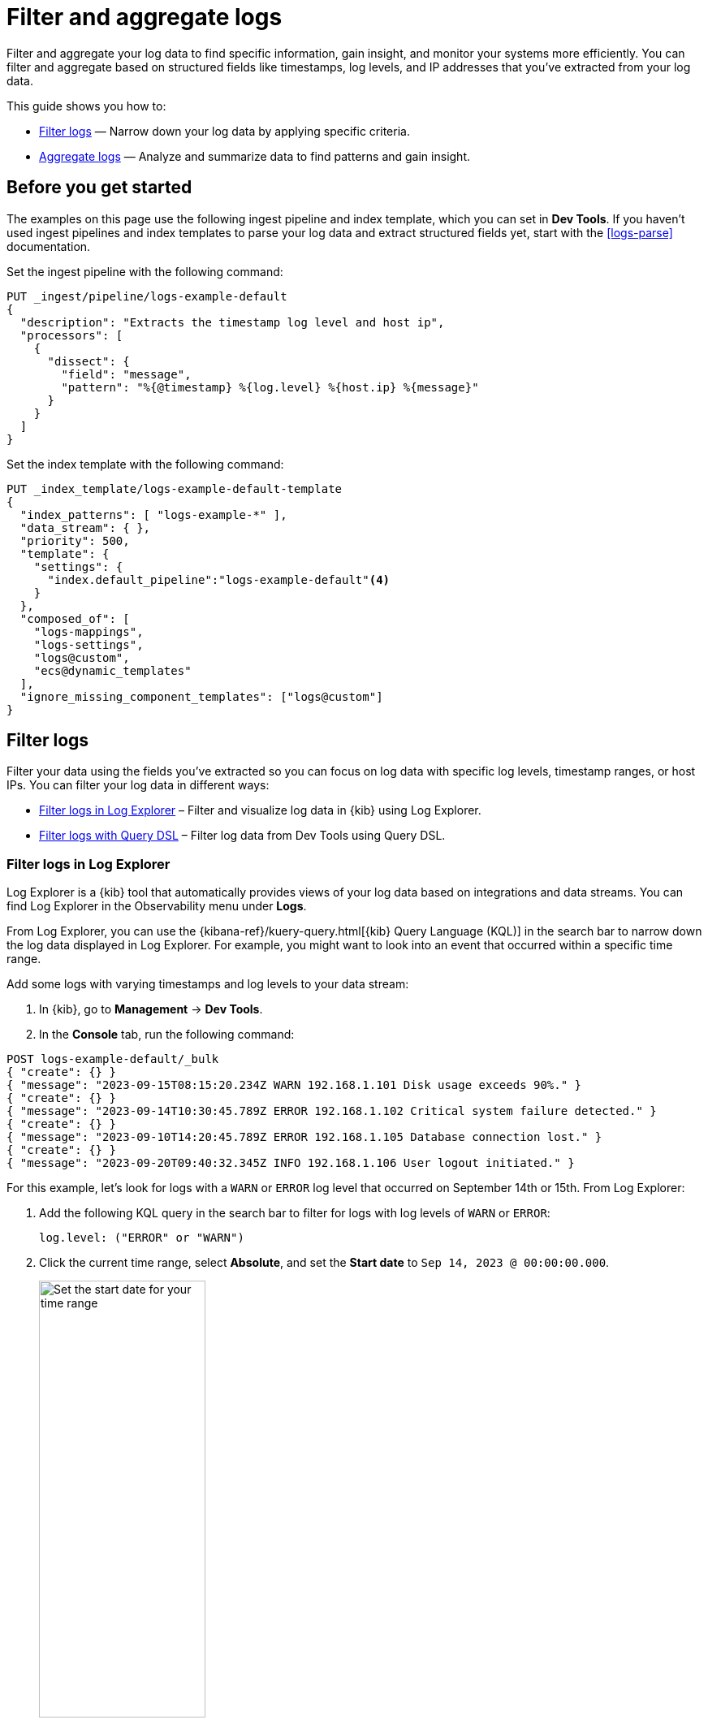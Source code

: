 [[logs-filter-and-aggregate]]
= Filter and aggregate logs

Filter and aggregate your log data to find specific information, gain insight, and monitor your systems more efficiently. You can filter and aggregate based on structured fields like timestamps, log levels, and IP addresses that you've extracted from your log data. 

This guide shows you how to:

* <<logs-filter>> — Narrow down your log data by applying specific criteria.
* <<logs-aggregate>> — Analyze and summarize data to find patterns and gain insight.

[discrete]
[[logs-filter-and-aggregate-prereq]]
== Before you get started

The examples on this page use the following ingest pipeline and index template, which you can set in *Dev Tools*. If you haven't used ingest pipelines and index templates to parse your log data and extract structured fields yet, start with the <<logs-parse>> documentation.

Set the ingest pipeline with the following command:

[source,console]
----
PUT _ingest/pipeline/logs-example-default
{
  "description": "Extracts the timestamp log level and host ip",
  "processors": [
    {
      "dissect": {
        "field": "message",
        "pattern": "%{@timestamp} %{log.level} %{host.ip} %{message}"
      }
    }
  ]
}
----

Set the index template with the following command:

[source,console]
----
PUT _index_template/logs-example-default-template
{
  "index_patterns": [ "logs-example-*" ],
  "data_stream": { },
  "priority": 500,
  "template": {
    "settings": {
      "index.default_pipeline":"logs-example-default"<4>
    }
  },
  "composed_of": [
    "logs-mappings",
    "logs-settings",
    "logs@custom",
    "ecs@dynamic_templates"
  ],
  "ignore_missing_component_templates": ["logs@custom"]
}
----

[discrete]
[[logs-filter]]
== Filter logs

Filter your data using the fields you've extracted so you can focus on log data with specific log levels, timestamp ranges, or host IPs. You can filter your log data in different ways:

- <<logs-filter-logs-explorer>> – Filter and visualize log data in {kib} using Log Explorer.
- <<logs-filter-qdsl>> – Filter log data from Dev Tools using Query DSL.

[discrete]
[[logs-filter-logs-explorer]]
=== Filter logs in Log Explorer

Log Explorer is a {kib} tool that automatically provides views of your log data based on integrations and data streams. You can find Log Explorer in the Observability menu under *Logs*. 

From Log Explorer, you can use the {kibana-ref}/kuery-query.html[{kib} Query Language (KQL)] in the search bar to narrow down the log data displayed in Log Explorer.
For example, you might want to look into an event that occurred within a specific time range.

Add some logs with varying timestamps and log levels to your data stream:

. In {kib}, go to *Management* -> *Dev Tools*.
. In the *Console* tab, run the following command:

[source,console]
----
POST logs-example-default/_bulk
{ "create": {} }
{ "message": "2023-09-15T08:15:20.234Z WARN 192.168.1.101 Disk usage exceeds 90%." }
{ "create": {} }
{ "message": "2023-09-14T10:30:45.789Z ERROR 192.168.1.102 Critical system failure detected." }
{ "create": {} }
{ "message": "2023-09-10T14:20:45.789Z ERROR 192.168.1.105 Database connection lost." }
{ "create": {} }
{ "message": "2023-09-20T09:40:32.345Z INFO 192.168.1.106 User logout initiated." }
----

For this example, let's look for logs with a `WARN` or `ERROR` log level that occurred on September 14th or 15th. From Log Explorer:

1. Add the following KQL query in the search bar to filter for logs with log levels of `WARN` or `ERROR`:
+
[source,text]
----
log.level: ("ERROR" or "WARN")
----
2. Click the current time range, select **Absolute**, and set the **Start date** to `Sep 14, 2023 @ 00:00:00.000`.
+
[role="screenshot"]
image::images/logs-start-date.png[Set the start date for your time range, 50%]
3. Click the end of the current time range, select **Absolute**, and set the **End date** to `Sep 15, 2023 @ 23:59:59.999`.
+
[role="screenshot"]
image::images/logs-end-date.png[Set the end date for your time range, 50%]

Under the *Documents* tab, you'll see the filtered log data matching your query. 

[role="screenshot"]
image::images/logs-kql-filter.png[Filter data by log level using KQL]

For more on using Log Explorer, refer to the {kibana-ref}/discover.html[Discover] documentation.

[discrete]
[[logs-filter-qdsl]]
=== Filter logs with Query DSL

{ref}/query-dsl.html[Query DSL] is a JSON-based language that sends requests and retrieves data from indices and data streams. You can filter your log data using Query DSL from *Developer Tools*.

For example, you might want to troubleshoot an issue that happened on a specific date or at a specific time. To do this, use a boolean query with a {ref}/query-dsl-range-query.html[range query] to filter for the specific timestamp range and a {ref}/query-dsl-term-query.html[term query] to filter for `WARN` and `ERROR` log levels.

First, from *Dev Tools*, add some logs with varying timestamps and log levels to your data stream with the following command:

[source,console]
----
POST logs-example-default/_bulk
{ "create": {} }
{ "message": "2023-09-15T08:15:20.234Z WARN 192.168.1.101 Disk usage exceeds 90%." }
{ "create": {} }
{ "message": "2023-09-14T10:30:45.789Z ERROR 192.168.1.102 Critical system failure detected." }
{ "create": {} }
{ "message": "2023-09-10T14:20:45.789Z ERROR 192.168.1.105 Database connection lost." }
{ "create": {} }
{ "message": "2023-09-20T09:40:32.345Z INFO 192.168.1.106 User logout initiated." }
----

Let's say you want to look into an event that occurred between September 14th and 15th. The following boolean query filters for logs with timestamps during those days that also have a log level of `ERROR` or `WARN`.

[source,console]
----
POST /logs-example-default/_search
{
  "query": {
    "bool": {
      "filter": [
        {
          "range": {
            "@timestamp": {
              "gte": "2023-09-14T00:00:00",
              "lte": "2023-09-15T23:59:59"
            }
          }
        },
        {
          "terms": {
            "log.level": ["WARN", "ERROR"]
          }
        }
      ]
    }
  }
}
----

The filtered results should show `WARN` and `ERROR` logs that occurred within the timestamp range:

[source,JSON]
----
{
  ...
  "hits": {
    ...
    "hits": [
      {
        "_index": ".ds-logs-example-default-2023.09.25-000001",
        "_id": "JkwPzooBTddK4OtTQToP",
        "_score": 0,
        "_source": {
          "message": "192.168.1.101 Disk usage exceeds 90%.",
          "log": {
            "level": "WARN"
          },
          "@timestamp": "2023-09-15T08:15:20.234Z"
        }
      },
      {
        "_index": ".ds-logs-example-default-2023.09.25-000001",
        "_id": "A5YSzooBMYFrNGNwH75O",
        "_score": 0,
        "_source": {
          "message": "192.168.1.102 Critical system failure detected.",
          "log": {
            "level": "ERROR"
          },
          "@timestamp": "2023-09-14T10:30:45.789Z"
        }
      }
    ]
  }
}
----

[discrete]
[[logs-aggregate]]
== Aggregate logs
Use aggregation to analyze and summarize your log data to find patterns and gain insight. {ref}/search-aggregations-bucket.html[Bucket aggregations] organize log data into meaningful groups making it easier to identify patterns, trends, and anomalies within your logs. 

For example, you might want to understand error distribution by analyzing the count of logs per log level.

First, from *Dev Tools*, add some logs with varying log levels to your data stream using the following command:

[source,console]
----
POST logs-example-default/_bulk
{ "create": {} }
{ "message": "2023-09-15T08:15:20.234Z WARN 192.168.1.101 Disk usage exceeds 90%." }
{ "create": {} }
{ "message": "2023-09-14T10:30:45.789Z ERROR 192.168.1.102 Critical system failure detected." }
{ "create": {} }
{ "message": "2023-09-15T12:45:55.123Z INFO 192.168.1.103 Application successfully started." }
{ "create": {} }
{ "message": "2023-09-14T15:20:10.789Z WARN 192.168.1.104 Network latency exceeding threshold." }
{ "create": {} }
{ "message": "2023-09-10T14:20:45.789Z ERROR 192.168.1.105 Database connection lost." }
{ "create": {} }
{ "message": "2023-09-20T09:40:32.345Z INFO 192.168.1.106 User logout initiated." }
{ "create": {} }
{ "message": "2023-09-21T15:20:55.678Z DEBUG 192.168.1.102 Database connection established." }
----

Next, run this command to aggregate your log data using the `log.level` field:

[source,console]
----
POST logs-example-default/_search?size=0&filter_path=aggregations
{
"size": 0,<1>
"aggs": {
    "log_level_distribution": {
      "terms": {
        "field": "log.level"
      }
    }
  }
}
----
<1> Searches with an aggregation return both the query results and the aggregation, so you would see the logs matching the data and the aggregation. Setting `size` to `0` limits the results to aggregations.

The results should show the number of logs in each log level:

[source,JSON]
----
{
  "aggregations": {
    "error_distribution": {
      "doc_count_error_upper_bound": 0,
      "sum_other_doc_count": 0,
      "buckets": [
        {
          "key": "ERROR",
          "doc_count": 2
        },
        {
          "key": "INFO",
          "doc_count": 2
        },
        {
          "key": "WARN",
          "doc_count": 2
        },
        {
          "key": "DEBUG",
          "doc_count": 1
        }
      ]
    }
  }
}
----

You can also combine aggregations and queries. For example, you might want to limit the scope of the previous aggregation by adding a range query:

[source,console]
----
GET /logs-example-default/_search
{
  "size": 0,
  "query": {
    "range": {
      "@timestamp": {
        "gte": "2023-09-14T00:00:00",
        "lte": "2023-09-15T23:59:59"
      }
    }
  },
  "aggs": {
    "my-agg-name": {
      "terms": {
        "field": "log.level"
      }
    }
  }
}
----

The results should show an aggregate of logs that occurred within your timestamp range:

[source,JSON]
----
{
  ...
  "hits": {
    ...
    "hits": []
  },
  "aggregations": {
    "my-agg-name": {
      "doc_count_error_upper_bound": 0,
      "sum_other_doc_count": 0,
      "buckets": [
        {
          "key": "WARN",
          "doc_count": 2
        },
        {
          "key": "ERROR",
          "doc_count": 1
        },
        {
          "key": "INFO",
          "doc_count": 1
        }
      ]
    }
  }
}
----

For more on aggregation types and available aggregations, refer to the {ref}/search-aggregations.html[Aggregations] documentation.

